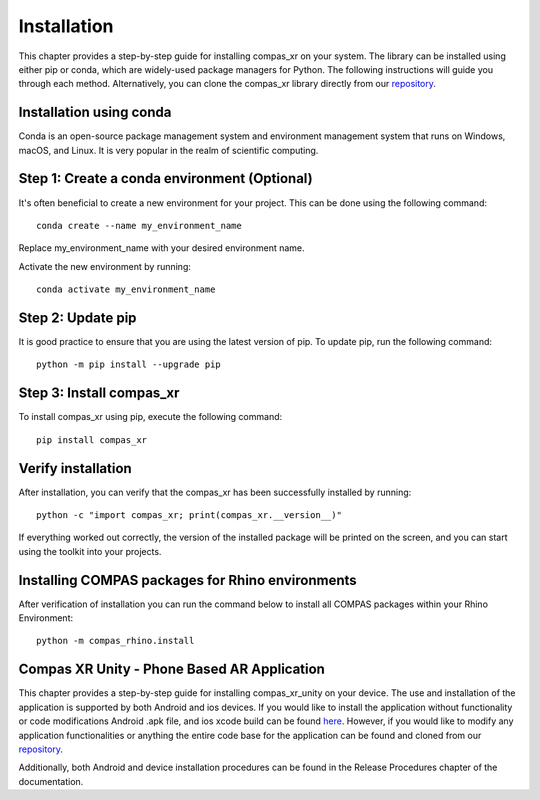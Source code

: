 ********************************************************************************
Installation
********************************************************************************

This chapter provides a step-by-step guide for installing compas_xr on your system. The library can be
installed using either pip or conda, which are widely-used package managers for Python. The following
instructions will guide you through each method. Alternatively, you can clone the compas_xr library
directly from our `repository <https://github.com/gramaziokohler>`_.

Installation using conda
========================

Conda is an open-source package management system and environment management system that runs on Windows,
macOS, and Linux. It is very popular in the realm of scientific computing.

Step 1: Create a conda environment (Optional)
=============================================

It's often beneficial to create a new environment for your project. This can be done using the following command:
::
    conda create --name my_environment_name

Replace my_environment_name with your desired environment name.

Activate the new environment by running:
::
    conda activate my_environment_name

Step 2: Update pip
==================

It is good practice to ensure that you are using the latest version of pip. To update pip, run the following command:
::
    python -m pip install --upgrade pip

Step 3: Install compas_xr
=========================

To install compas_xr using pip, execute the following command:
::
    pip install compas_xr

Verify installation
===================

After installation, you can verify that the compas_xr has been successfully installed by running:
::
    python -c "import compas_xr; print(compas_xr.__version__)"


If everything worked out correctly, the version of the installed package will be printed on the screen, and you can
start using the toolkit into your projects.

Installing COMPAS packages for Rhino environments
=================================================

After verification of installation you can run the command below to install all COMPAS packages within your Rhino Environment:
::
    python -m compas_rhino.install

Compas XR Unity - Phone Based AR Application
============================================

This chapter provides a step-by-step guide for installing compas_xr_unity on your device. The use and installation of
the application is supported by both Android and ios devices. If you would like to install the application without
functionality or code modifications Android .apk file, and ios xcode build can be found `here <https://github.com/gramaziokohler>`_.
However, if you would like to modify any application functionalities or anything the entire code base for the application
can be found and cloned from our `repository <https://github.com/gramaziokohler>`_.

Additionally, both Android and device installation procedures can be found in the Release Procedures chapter of the documentation.

